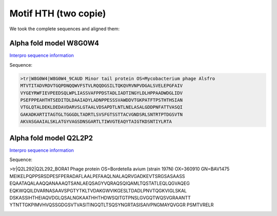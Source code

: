 Motif HTH (two copie)
=====================
We took the complete sequences and aligned them:

.. image:: /images/seqsAlignedHTH_2.png

.. image:: /images/seqsAlignedHTH_2Conservation.png


Alpha fold model W8G0W4
---------------------------
`Interpro sequence information <https://www.ebi.ac.uk/interpro/protein/UniProt/W8G0W4/>`_

Sequence:

.. code-block:: Sequence

  >tr|W8G0W4|W8G0W4_9CAUD Minor tail protein OS=Mycobacterium phage Alsfro
  MTVTITADVRDVTGQPDNQQWVFSTVLRQQDGSILTQKQVRVNPVDGALSVELEPGFAIV
  VYGEYRWFIEVPEEDSQLWPLIASSVAFPPDSTADLIADTINGYLDLHPPAADWDGLIDV
  PSEFPPEAHTHTSEDITDLDAAIADYLADNPPESSSVAWDDVTGKPATFTPSTHTHSIAN
  VTGLQTALDEKLDEDAVDARVSLGTAALVDSAPDTLNTLNELASALGDDPNFATTVASQI
  GAKADKARTITAGTGLTGGGDLTADRTLSVSFGTSSTTACVGNDSRLSNTRTPTDGSVTN
  AKVASGAAIALSKLATGYVAGSDNSGARTLTIWVGTEAQYTAIGTKDSNTIYLRTA


.. image:: /images/W8G0W4.png


Alpha fold model Q2L2P2
---------------------------
`Interpro sequence information <https://www.ebi.ac.uk/interpro/protein/UniProt/Q2L2P2/>`_

Sequence:

.. code-block:: Sequence

>tr|Q2L292|Q2L292_BORA1 Phage protein OS=Bordetella avium (strain 197N) OX=360910 GN=BAV1475
MEIKELPQPPSRSDPESFPERADAFLAALPEFAAQLNALAQRVGADKEVTSRGSASAASS
EQAATAQALAAQQANAAAQTSANLAEQSAGYVQRAQSQIQAMLTQSTATLEQLQGVAQEG
EQKWQQILDVARNASAAVSPGTYTKLTVDAKGWVIKGESLTDADLPNVTQGKVIGLSKAL
DSKASSIHTHEIAQVDGLQSALNGKAATHHTHDWSQITGTPNSLGVGQTWQSVGRAANTT
YTNTTGKPIMVHVQSSGDGSVTVASITINGQTLTSQSYNGRTASISAIVPNGMAYQVGGR
PSMTVRELR

.. image:: /images/Q2L2P2.png
